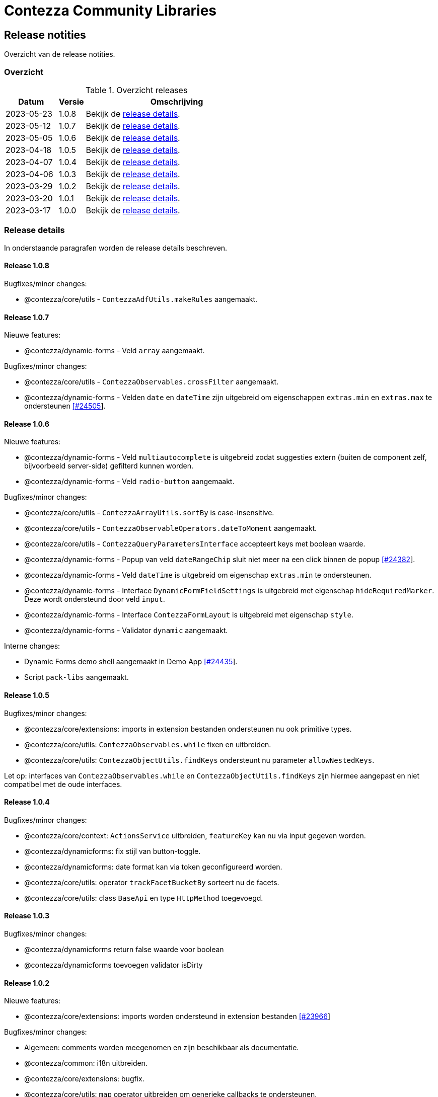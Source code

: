 = Contezza Community Libraries

== Release notities

Overzicht van de release notities.

=== Overzicht


[cols="20,10,70"]
.Overzicht releases
|===
|Datum |Versie  |Omschrijving

|2023-05-23
|1.0.8
|Bekijk de <<Release 1.0.8,release details>>.

|2023-05-12
|1.0.7
|Bekijk de <<Release 1.0.7,release details>>.

|2023-05-05
|1.0.6
|Bekijk de <<Release 1.0.6,release details>>.

|2023-04-18
|1.0.5
|Bekijk de <<Release 1.0.5,release details>>.

|2023-04-07
|1.0.4
|Bekijk de <<Release 1.0.4,release details>>.

|2023-04-06
|1.0.3
|Bekijk de <<Release 1.0.3,release details>>.

|2023-03-29
|1.0.2
|Bekijk de <<Release 1.0.2,release details>>.

|2023-03-20
|1.0.1
|Bekijk de <<Release 1.0.1,release details>>.

|2023-03-17
|1.0.0
|Bekijk de <<Release 1.0.0,release details>>.

|===

=== Release details

In onderstaande paragrafen worden de release details beschreven.

:sectnums!:

==== Release 1.0.8

Bugfixes/minor changes:

- @contezza/core/utils - `ContezzaAdfUtils.makeRules` aangemaakt.

==== Release 1.0.7

Nieuwe features:

- @contezza/dynamic-forms - Veld `array` aangemaakt.

Bugfixes/minor changes:

- @contezza/core/utils - `ContezzaObservables.crossFilter` aangemaakt.
- @contezza/dynamic-forms - Velden `date` en `dateTime` zijn uitgebreid om eigenschappen `extras.min` en `extras.max` te ondersteunen https://support.contezza.nl/issues/24505[[#24505]].

==== Release 1.0.6

Nieuwe features:

- @contezza/dynamic-forms - Veld `multiautocomplete` is uitgebreid zodat suggesties extern (buiten de component zelf, bijvoorbeeld server-side) gefilterd kunnen worden.
- @contezza/dynamic-forms - Veld `radio-button` aangemaakt.

Bugfixes/minor changes:

- @contezza/core/utils - `ContezzaArrayUtils.sortBy` is case-insensitive.
- @contezza/core/utils - `ContezzaObservableOperators.dateToMoment` aangemaakt.
- @contezza/core/utils - `ContezzaQueryParametersInterface` accepteert keys met boolean waarde.
- @contezza/dynamic-forms - Popup van veld `dateRangeChip` sluit niet meer na een click binnen de popup https://support.contezza.nl/issues/24382[[#24382]].
- @contezza/dynamic-forms - Veld `dateTime` is uitgebreid om eigenschap `extras.min` te ondersteunen.
- @contezza/dynamic-forms - Interface `DynamicFormFieldSettings` is uitgebreid met eigenschap `hideRequiredMarker`. Deze wordt ondersteund door veld `input`.
- @contezza/dynamic-forms - Interface `ContezzaFormLayout` is uitgebreid met eigenschap `style`.
- @contezza/dynamic-forms - Validator `dynamic` aangemaakt.

Interne changes:

- Dynamic Forms demo shell aangemaakt in Demo App https://support.contezza.nl/issues/24435[[#24435]].
- Script `pack-libs` aangemaakt.

==== Release 1.0.5

Bugfixes/minor changes:

- @contezza/core/extensions: imports in extension bestanden ondersteunen nu ook primitive types.
- @contezza/core/utils: `ContezzaObservables.while` fixen en uitbreiden.
- @contezza/core/utils: `ContezzaObjectUtils.findKeys` ondersteunt nu parameter `allowNestedKeys`.

Let op: interfaces van `ContezzaObservables.while` en `ContezzaObjectUtils.findKeys` zijn hiermee aangepast en niet compatibel met de oude interfaces.

==== Release 1.0.4

Bugfixes/minor changes:

- @contezza/core/context: `ActionsService` uitbreiden, `featureKey` kan nu via input gegeven worden.
- @contezza/dynamicforms: fix stijl van button-toggle.
- @contezza/dynamicforms: date format kan via token geconfigureerd worden.
- @contezza/core/utils: operator `trackFacetBucketBy` sorteert nu de facets.
- @contezza/core/utils: class `BaseApi` en type `HttpMethod` toegevoegd.

==== Release 1.0.3

Bugfixes/minor changes:

- @contezza/dynamicforms return false waarde voor boolean
- @contezza/dynamicforms toevoegen validator isDirty

==== Release 1.0.2

Nieuwe features:

- @contezza/core/extensions: imports worden ondersteund in extension bestanden https://support.contezza.nl/issues/23966[[#23966]]

Bugfixes/minor changes:

- Algemeen: comments worden meegenomen en zijn beschikbaar als documentatie.
- @contezza/common: i18n uitbreiden.
- @contezza/core/extensions: bugfix.
- @contezza/core/utils: `map` operator uitbreiden om generieke callbacks te ondersteunen.

==== Release 1.0.1

Libraries uitbreiden.

==== Release 1.0.0

Libraries zijn beschikbaar op volgende eindpoints:

- @contezza/common
- @contezza/core/context
- @contezza/core/dialogs
- @contezza/core/directives
- @contezza/core/extensions
- @contezza/core/pipes
- @contezza/core/services
- @contezza/core/stores
- @contezza/core/utils
- @contezza/dynamic-forms
- @contezza/dynamic-forms/dialog
- @contezza/dynamic-forms/shared
- @contezza/js-console
- @contezza/js-console/shared
- @contezza/node-browser
- @contezza/node-browser/shared
- @contezza/people-group-picker
- @contezza/search/form
- @contezza/third-party/gridster
- @contezza/third-party/monaco
